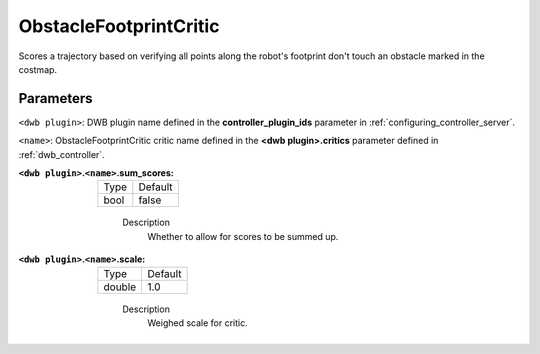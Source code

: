 .. _configuring_dwb_obstacle_footprint:

ObstacleFootprintCritic
=======================

Scores a trajectory based on verifying all points along the robot's footprint don't touch an obstacle marked in the costmap.

Parameters
**********

``<dwb plugin>``: DWB plugin name defined in the **controller_plugin_ids** parameter in :ref:`configuring_controller_server`.

``<name>``: ObstacleFootprintCritic critic name defined in the **<dwb plugin>.critics** parameter defined in :ref:`dwb_controller`.


:``<dwb plugin>``.\ ``<name>``.sum_scores:

  ==== =======
  Type Default
  ---- -------
  bool false
  ==== =======

    Description
        Whether to allow for scores to be summed up.

:``<dwb plugin>``.\ ``<name>``.scale:

  ====== =======
  Type   Default
  ------ -------
  double 1.0
  ====== =======

    Description
        Weighed scale for critic.
